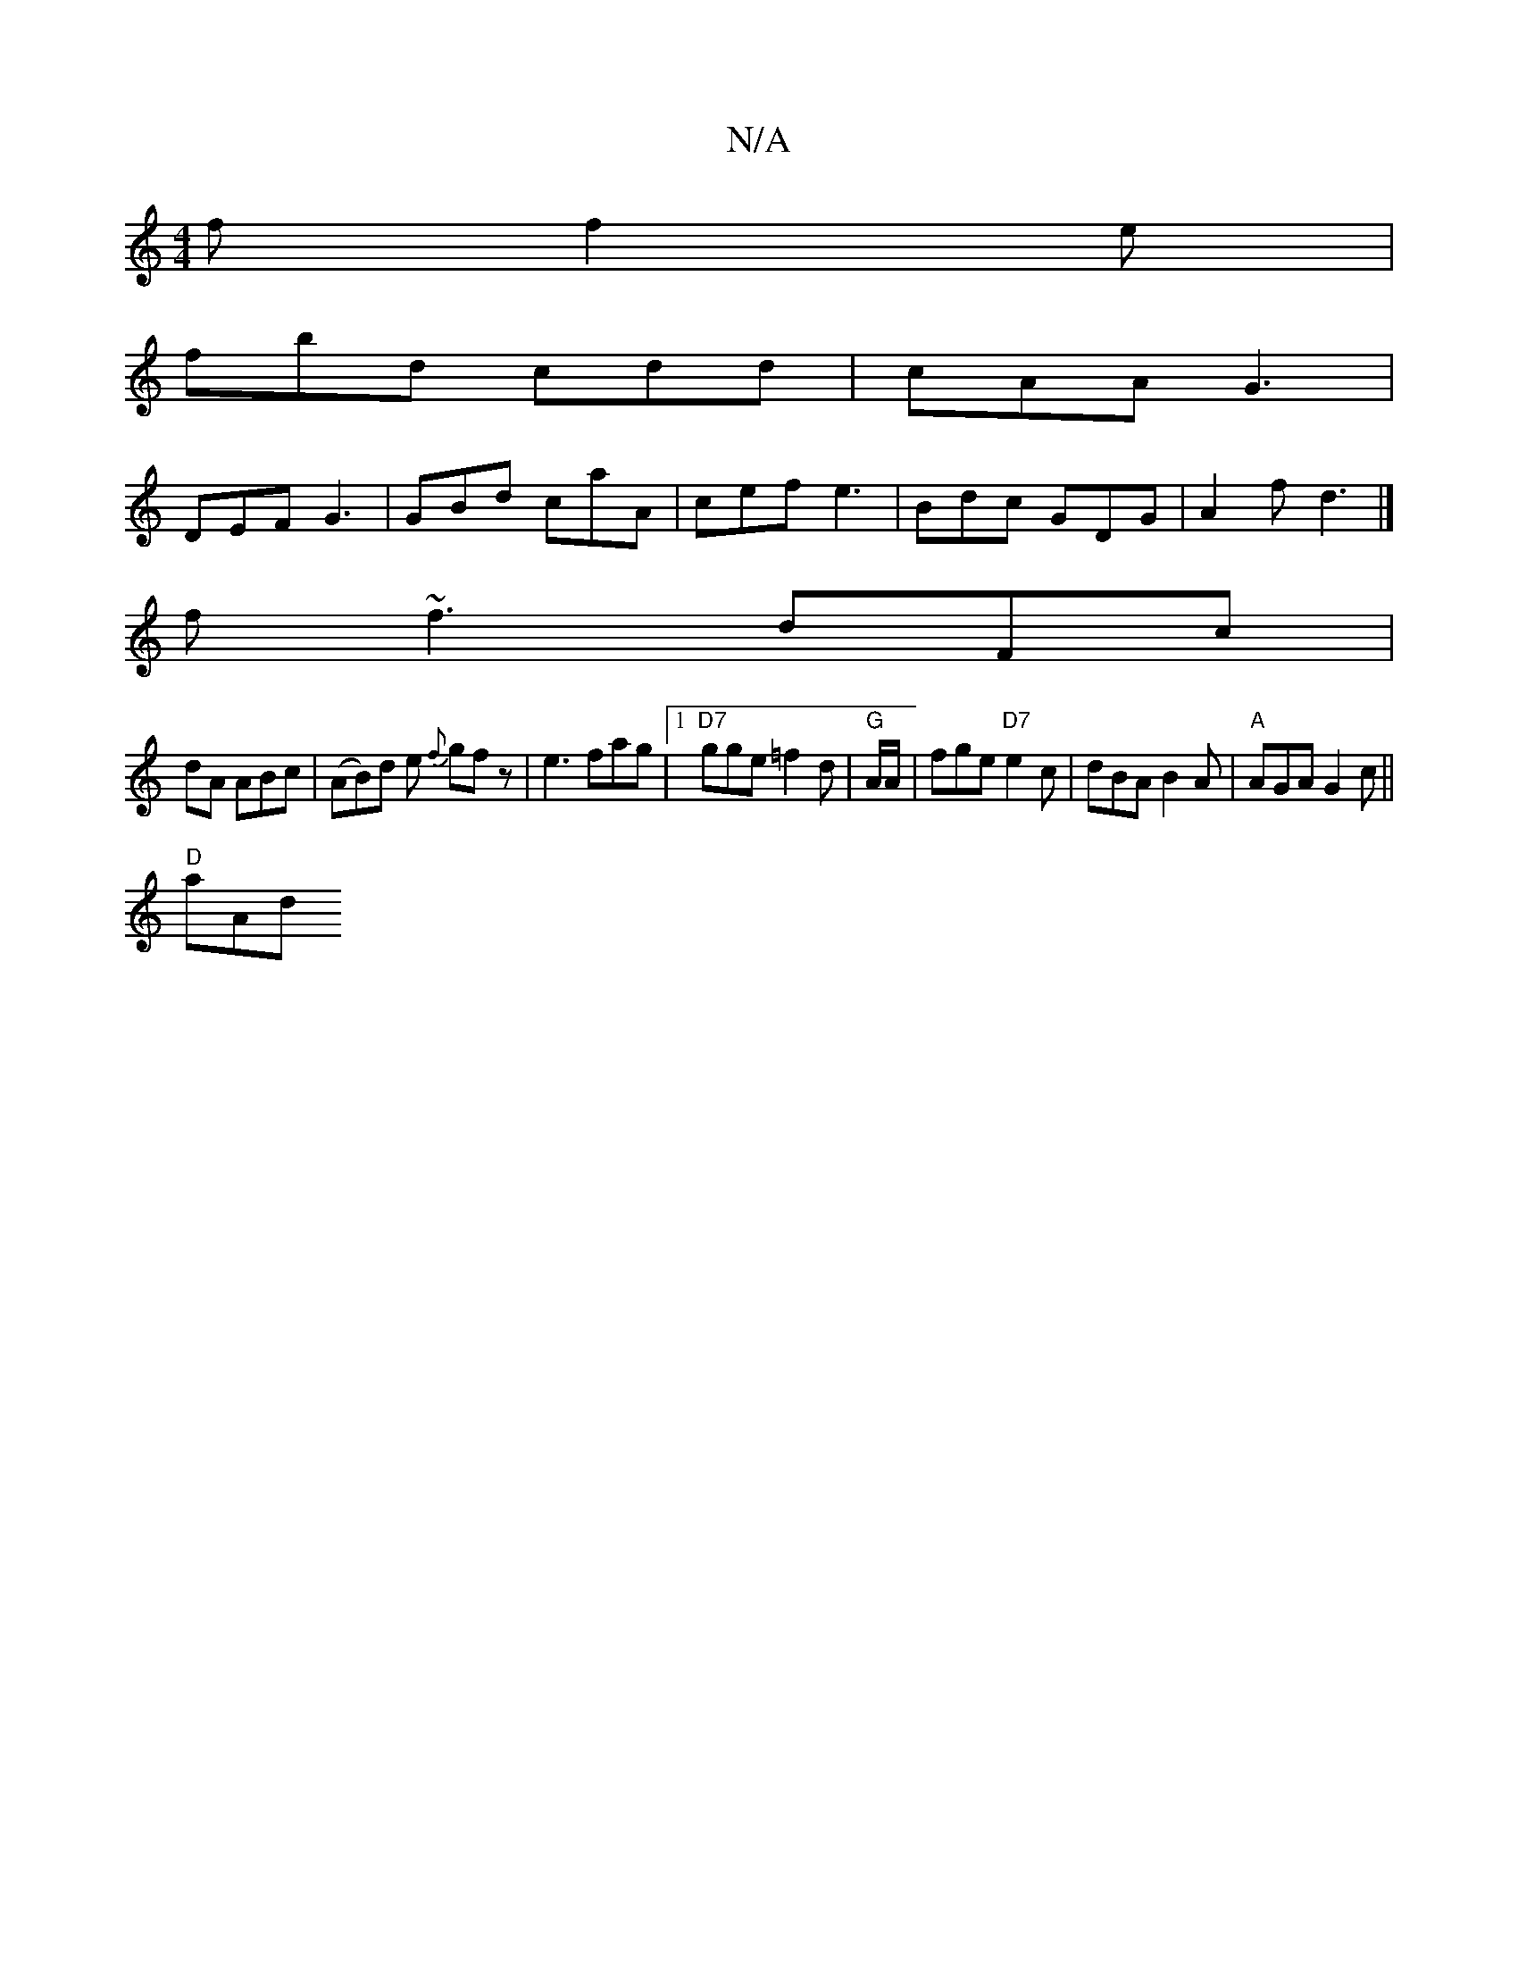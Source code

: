 X:1
T:N/A
M:4/4
R:N/A
K:Cmajor
f f2e |
fbd cdd | cAA G3|
DEF G3 | GBd caA | cef e3 | Bdc GDG | A2f d3 |]
f~f3 dFc |
dA ABc | (AB)d e {f}gfz|e3 fag|1 "D7"gge =f2 d | "G" A/2A/2|fge "D7"e2c | dBA B2A | "A" AGA G2c||
"D"aAd "Ac']A |[M